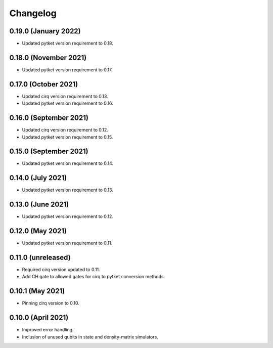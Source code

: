 Changelog
~~~~~~~~~

0.19.0 (January 2022)
---------------------

* Updated pytket version requirement to 0.18.

0.18.0 (November 2021)
----------------------

* Updated pytket version requirement to 0.17.

0.17.0 (October 2021)
---------------------

* Updated cirq version requirement to 0.13.
* Updated pytket version requirement to 0.16.

0.16.0 (September 2021)
-----------------------

* Updated cirq version requirement to 0.12.
* Updated pytket version requirement to 0.15.

0.15.0 (September 2021)
-----------------------

* Updated pytket version requirement to 0.14.

0.14.0 (July 2021)
------------------

* Updated pytket version requirement to 0.13.

0.13.0 (June 2021)
------------------

* Updated pytket version requirement to 0.12.

0.12.0 (May 2021)
-----------------

* Updated pytket version requirement to 0.11.

0.11.0 (unreleased)
-------------------

* Required cirq version updated to 0.11.
* Add CH gate to allowed gates for cirq to pytket conversion methods

0.10.1 (May 2021)
-----------------

* Pinning cirq version to 0.10.

0.10.0 (April 2021)
-------------------

* Improved error handling.
* Inclusion of unused qubits in state and density-matrix simulators.
